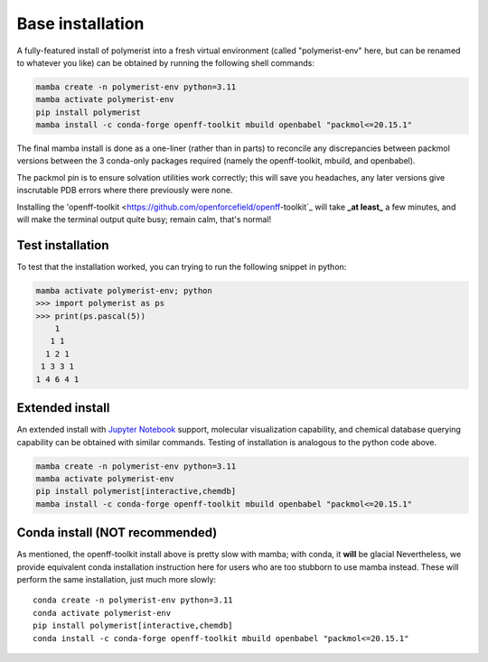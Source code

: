 Base installation
=================

A fully-featured install of polymerist into a fresh virtual environment
(called "polymerist-env" here, but can be renamed to whatever you like)
can be obtained by running the following shell commands:

.. code-block:: bash 

    mamba create -n polymerist-env python=3.11
    mamba activate polymerist-env
    pip install polymerist
    mamba install -c conda-forge openff-toolkit mbuild openbabel "packmol<=20.15.1"

The final mamba install is done as a one-liner (rather than in parts)
to reconcile any discrepancies between packmol versions between the
3 conda-only packages required (namely the openff-toolkit, mbuild, and openbabel).

The packmol pin is to ensure solvation utilities work correctly; this will save you headaches,
any later versions give inscrutable PDB errors where there previously were none.

Installing the 'openff-toolkit <https://github.com/openforcefield/openff-toolkit`_ will take
**_at least_** a few minutes, and will make the terminal output quite busy; remain calm, that's normal! 

Test installation
-----------------
To test that the installation worked, you can trying to run the following snippet in python:

.. code-block:: console
    
    mamba activate polymerist-env; python
    >>> import polymerist as ps
    >>> print(ps.pascal(5))
        1    
       1 1   
      1 2 1  
     1 3 3 1 
    1 4 6 4 1

Extended install
----------------
An extended install with `Jupyter Notebook <https://jupyter.org/>`_ support, molecular visualization
capability, and chemical database querying capability can be obtained with similar commands.
Testing of installation is analogous to the python code above.

.. code-block:: bash 

    mamba create -n polymerist-env python=3.11
    mamba activate polymerist-env
    pip install polymerist[interactive,chemdb]
    mamba install -c conda-forge openff-toolkit mbuild openbabel "packmol<=20.15.1"

Conda install (**NOT** recommended)
-----------------------------------
As mentioned, the openff-toolkit install above is pretty slow with mamba; with conda, it **will** be glacial
Nevertheless, we provide equivalent conda installation instruction here for users who are too stubborn to use mamba instead.
These will perform the same installation, just much more slowly:
:: 

    conda create -n polymerist-env python=3.11
    conda activate polymerist-env
    pip install polymerist[interactive,chemdb]
    conda install -c conda-forge openff-toolkit mbuild openbabel "packmol<=20.15.1"